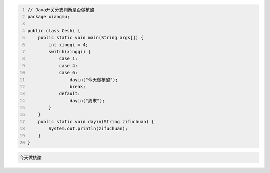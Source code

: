 .. title: Java代码案例19——开关分支判断是否做核酸
.. slug: javadai-ma-an-li-19-kai-guan-fen-zhi-pan-duan-shi-fou-zuo-he-suan
.. date: 2022-11-01 22:09:56 UTC+08:00
.. tags: Java代码案例
.. category: Java
.. link: 
.. description: 
.. type: text

.. code-block:: java
    :number-lines:

    // Java开关分支判断是否做核酸
    package xiangmu;

    public class Ceshi {
        public static void main(String args[]) {
            int xingqi = 4;
            switch(xingqi) {
                case 1: 
                case 4: 
                case 6: 
                    dayin("今天做核酸");
                    break;
                default: 
                    dayin("周末");
            }
        }
        public static void dayin(String zifuchuan) {
            System.out.println(zifuchuan);
        }
    }




.. code-block:: text

    今天做核酸


